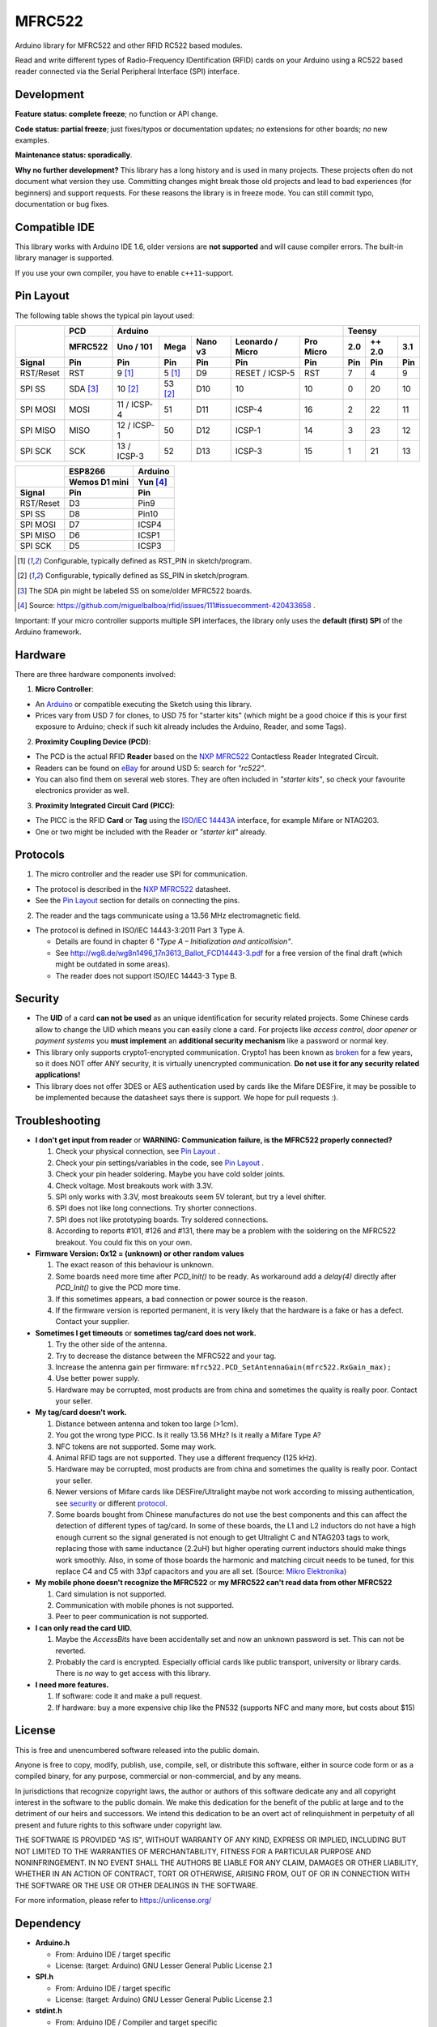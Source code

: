 MFRC522
=======

.. image:: https://img.shields.io/maintenance/no/2019.svg
    :target: `development`_
.. image:: https://travis-ci.org/miguelbalboa/rfid.svg?branch=master
    :target: https://travis-ci.org/miguelbalboa/rfid
.. image:: https://img.shields.io/badge/C%2B%2B-11-brightgreen.svg
    :target: `compatible ide`_
.. image:: https://img.shields.io/github/release/miguelbalboa/rfid.svg?colorB=green
    :target: https://github.com/miguelbalboa/rfid/releases
.. image:: https://img.shields.io/badge/ArduinoIDE-%3E%3D1.6.10-lightgrey.svg
    :target: `compatible ide`_

Arduino library for MFRC522 and other RFID RC522 based modules.

Read and write different types of Radio-Frequency IDentification (RFID) cards
on your Arduino using a RC522 based reader connected via the Serial Peripheral
Interface (SPI) interface.


.. _development:
Development
----------

**Feature status: complete freeze**; no function or API change.

**Code status: partial freeze**; just fixes/typos or documentation updates; *no* extensions for other boards; *no* new examples.

**Maintenance status: sporadically**.

**Why no further development?**
This library has a long history and is used in many projects. These projects often do not document what version they use. Committing changes might break those old projects and lead to bad experiences (for beginners) and support requests. For these reasons the library is in freeze mode. You can still commit typo, documentation or bug fixes.




.. _compatible ide:
Compatible IDE
----------
This library works with Arduino IDE 1.6, older versions are **not supported** and will cause compiler errors. The built-in library manager is supported.

If you use your own compiler, you have to enable ``c++11``-support.


.. _pin layout:
Pin Layout
----------

The following table shows the typical pin layout used:

+-----------+----------+---------------------------------------------------------------+--------------------------+
|           | PCD      | Arduino                                                       | Teensy                   |
|           +----------+-------------+---------+---------+-----------------+-----------+--------+--------+--------+
|           | MFRC522  | Uno / 101   | Mega    | Nano v3 |Leonardo / Micro | Pro Micro | 2.0    | ++ 2.0 | 3.1    |
+-----------+----------+-------------+---------+---------+-----------------+-----------+--------+--------+--------+
| Signal    | Pin      | Pin         | Pin     | Pin     | Pin             | Pin       | Pin    | Pin    | Pin    |
+===========+==========+=============+=========+=========+=================+===========+========+========+========+
| RST/Reset | RST      | 9 [1]_      | 5 [1]_  | D9      | RESET / ICSP-5  | RST       | 7      | 4      | 9      |
+-----------+----------+-------------+---------+---------+-----------------+-----------+--------+--------+--------+
| SPI SS    | SDA [3]_ | 10 [2]_     | 53 [2]_ | D10     | 10              | 10        | 0      | 20     | 10     |
+-----------+----------+-------------+---------+---------+-----------------+-----------+--------+--------+--------+
| SPI MOSI  | MOSI     | 11 / ICSP-4 | 51      | D11     | ICSP-4          | 16        | 2      | 22     | 11     |
+-----------+----------+-------------+---------+---------+-----------------+-----------+--------+--------+--------+
| SPI MISO  | MISO     | 12 / ICSP-1 | 50      | D12     | ICSP-1          | 14        | 3      | 23     | 12     |
+-----------+----------+-------------+---------+---------+-----------------+-----------+--------+--------+--------+
| SPI SCK   | SCK      | 13 / ICSP-3 | 52      | D13     | ICSP-3          | 15        | 1      | 21     | 13     |
+-----------+----------+-------------+---------+---------+-----------------+-----------+--------+--------+--------+

+-----------+---------------+---------+
|           | ESP8266       | Arduino |
|           +---------------+---------+
|           | Wemos D1 mini | Yun [4]_|
+-----------+---------------+---------+
| Signal    | Pin           | Pin     |
+===========+===============+=========+
| RST/Reset | D3            | Pin9    |
+-----------+---------------+---------+
| SPI SS    | D8            | Pin10   |
+-----------+---------------+---------+
| SPI MOSI  | D7            | ICSP4   |
+-----------+---------------+---------+
| SPI MISO  | D6            | ICSP1   |
+-----------+---------------+---------+
| SPI SCK   | D5            | ICSP3   |
+-----------+---------------+---------+

.. [1] Configurable, typically defined as RST_PIN in sketch/program.
.. [2] Configurable, typically defined as SS_PIN in sketch/program.
.. [3] The SDA pin might be labeled SS on some/older MFRC522 boards. 
.. [4] Source: https://github.com/miguelbalboa/rfid/issues/111#issuecomment-420433658 .

Important: If your micro controller supports multiple SPI interfaces, the library only uses the **default (first) SPI** of the Arduino framework.

.. _hardware:
Hardware
--------

There are three hardware components involved:

1. **Micro Controller**:

* An `Arduino`_ or compatible executing the Sketch using this library.

* Prices vary from USD 7 for clones, to USD 75 for "starter kits" (which
  might be a good choice if this is your first exposure to Arduino;
  check if such kit already includes the Arduino, Reader, and some Tags).

2. **Proximity Coupling Device (PCD)**:

* The PCD is the actual RFID **Reader** based on the `NXP MFRC522`_ Contactless
  Reader Integrated Circuit.

* Readers can be found on `eBay`_ for around USD 5: search for *"rc522"*.

* You can also find them on several web stores. They are often included in
  *"starter kits"*, so check your favourite electronics provider as well.

3. **Proximity Integrated Circuit Card (PICC)**:

* The PICC is the RFID **Card** or **Tag** using the `ISO/IEC 14443A`_
  interface, for example Mifare or NTAG203.

* One or two might be included with the Reader or *"starter kit"* already.


.. _protocol:
Protocols
---------

1. The micro controller and the reader use SPI for communication.

* The protocol is described in the `NXP MFRC522`_ datasheet.

* See the `Pin Layout`_ section for details on connecting the pins.

2. The reader and the tags communicate using a 13.56 MHz electromagnetic field.

* The protocol is defined in ISO/IEC 14443-3:2011 Part 3 Type A.

  * Details are found in chapter 6 *"Type A – Initialization and anticollision"*.
  
  * See http://wg8.de/wg8n1496_17n3613_Ballot_FCD14443-3.pdf for a free version
    of the final draft (which might be outdated in some areas).
    
  * The reader does not support ISO/IEC 14443-3 Type B.


.. _security:
Security
-------
* The **UID** of a card **can not be used** as an unique identification for security related projects. Some Chinese cards allow to change the UID which means you can easily clone a card. For projects like *access control*, *door opener* or *payment systems* you **must implement** an **additional security mechanism** like a password or normal key.

* This library only supports crypto1-encrypted communication. Crypto1 has been known as `broken`_ for a few years, so it does NOT offer ANY security, it is virtually unencrypted communication. **Do not use it for any security related applications!**

* This library does not offer 3DES or AES authentication used by cards like the Mifare DESFire, it may be possible to be implemented because the datasheet says there is support. We hope for pull requests :).


.. _troubleshooting:
Troubleshooting
-------

* **I don't get input from reader** or **WARNING: Communication failure, is the MFRC522 properly connected?**

  #. Check your physical connection, see `Pin Layout`_ .
  #. Check your pin settings/variables in the code, see `Pin Layout`_ .
  #. Check your pin header soldering. Maybe you have cold solder joints.
  #. Check voltage. Most breakouts work with 3.3V.
  #. SPI only works with 3.3V, most breakouts seem 5V tolerant, but try a level shifter.
  #. SPI does not like long connections. Try shorter connections.
  #. SPI does not like prototyping boards. Try soldered connections.
  #. According to reports #101, #126 and #131, there may be a problem with the soldering on the MFRC522 breakout. You could fix this on your own.


* **Firmware Version: 0x12 = (unknown) or other random values**

  #. The exact reason of this behaviour is unknown.
  #. Some boards need more time after `PCD_Init()` to be ready. As workaround add a `delay(4)` directly after `PCD_Init()` to give the PCD more time.
  #. If this sometimes appears, a bad connection or power source is the reason.
  #. If the firmware version is reported permanent, it is very likely that the hardware is a fake or has a defect. Contact your supplier.


* **Sometimes I get timeouts** or **sometimes tag/card does not work.**

  #. Try the other side of the antenna.
  #. Try to decrease the distance between the MFRC522 and your tag.
  #. Increase the antenna gain per firmware: ``mfrc522.PCD_SetAntennaGain(mfrc522.RxGain_max);``
  #. Use better power supply.
  #. Hardware may be corrupted, most products are from china and sometimes the quality is really poor. Contact your seller.


* **My tag/card doesn't work.**
  
  #. Distance between antenna and token too large (>1cm).
  #. You got the wrong type PICC. Is it really 13.56 MHz? Is it really a Mifare Type A?
  #. NFC tokens are not supported. Some may work.
  #. Animal RFID tags are not supported. They use a different frequency (125 kHz).
  #. Hardware may be corrupted, most products are from china and sometimes the quality is really poor. Contact your seller.
  #. Newer versions of Mifare cards like DESFire/Ultralight maybe not work according to missing authentication, see `security`_ or different `protocol`_.
  #. Some boards bought from Chinese manufactures do not use the best components and this can affect the detection of different types of tag/card. In some of these boards, the L1 and L2 inductors do not have a high enough current so the signal generated is not enough to get Ultralight C and NTAG203 tags to work, replacing those with same inductance (2.2uH) but higher operating current inductors should make things work smoothly. Also, in some of those boards the  harmonic and matching circuit needs to be tuned, for this replace C4 and C5 with 33pf capacitors and you are all set. (Source: `Mikro Elektronika`_) 

* **My mobile phone doesn't recognize the MFRC522** or **my MFRC522 can't read data from other MFRC522**

  #. Card simulation is not supported.
  #. Communication with mobile phones is not supported.
  #. Peer to peer communication is not supported.

* **I can only read the card UID.**

  #. Maybe the `AccessBits` have been accidentally set and now an unknown password is set. This can not be reverted.
  #. Probably the card is encrypted. Especially official cards like public transport, university or library cards. There is *no* way to get access with this library.

* **I need more features.**

  #. If software: code it and make a pull request.
  #. If hardware: buy a more expensive chip like the PN532 (supports NFC and many more, but costs about $15)


.. _license:
License
-------
This is free and unencumbered software released into the public domain.

Anyone is free to copy, modify, publish, use, compile, sell, or
distribute this software, either in source code form or as a compiled
binary, for any purpose, commercial or non-commercial, and by any
means.

In jurisdictions that recognize copyright laws, the author or authors
of this software dedicate any and all copyright interest in the
software to the public domain. We make this dedication for the benefit
of the public at large and to the detriment of our heirs and
successors. We intend this dedication to be an overt act of
relinquishment in perpetuity of all present and future rights to this
software under copyright law.

THE SOFTWARE IS PROVIDED "AS IS", WITHOUT WARRANTY OF ANY KIND,
EXPRESS OR IMPLIED, INCLUDING BUT NOT LIMITED TO THE WARRANTIES OF
MERCHANTABILITY, FITNESS FOR A PARTICULAR PURPOSE AND NONINFRINGEMENT.
IN NO EVENT SHALL THE AUTHORS BE LIABLE FOR ANY CLAIM, DAMAGES OR
OTHER LIABILITY, WHETHER IN AN ACTION OF CONTRACT, TORT OR OTHERWISE,
ARISING FROM, OUT OF OR IN CONNECTION WITH THE SOFTWARE OR THE USE OR
OTHER DEALINGS IN THE SOFTWARE.

For more information, please refer to https://unlicense.org/


.. _dependency:
Dependency
----------

* **Arduino.h**

  * From: Arduino IDE / target specific
  * License: (target: Arduino) GNU Lesser General Public License 2.1
  
* **SPI.h**

  * From: Arduino IDE / target specific
  * License: (target: Arduino) GNU Lesser General Public License 2.1
  
* **stdint.h**

  * From: Arduino IDE / Compiler and target specific
  * License: different


.. _arduino: https://arduino.cc/
.. _ebay: https://www.ebay.com/
.. _iso/iec 14443a: https://en.wikipedia.org/wiki/ISO/IEC_14443
.. _iso/iec 14443-3\:2011 part 3: 
.. _nxp mfrc522: https://www.nxp.com/documents/data_sheet/MFRC522.pdf
.. _broken: https://eprint.iacr.org/2008/166
.. _supported by hardware: https://web.archive.org/web/20151210045625/http://www.nxp.com/documents/leaflet/939775017564.pdf
.. _Arduino forum: https://forum.arduino.cc
.. _stdint.h: https://en.wikibooks.org/wiki/C_Programming/C_Reference/stdint.h
.. _Mikro Elektronika: https://forum.mikroe.com/viewtopic.php?f=147&t=64203
